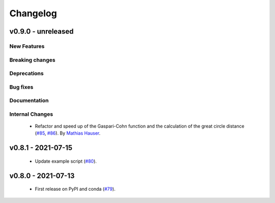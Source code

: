 Changelog
=========

v0.9.0 - unreleased
-------------------

New Features
^^^^^^^^^^^^


Breaking changes
^^^^^^^^^^^^^^^^


Deprecations
^^^^^^^^^^^^


Bug fixes
^^^^^^^^^


Documentation
^^^^^^^^^^^^^


Internal Changes
^^^^^^^^^^^^^^^^

 - Refactor and speed up of the Gaspari-Cohn function and the calculation of the great
   circle distance (`#85 <https://github.com/MESMER-group/mesmer/pull/85>`_,
   `#86 <https://github.com/MESMER-group/mesmer/pull/86>`_).
   By `Mathias Hauser <https://github.com/mathause>`_.

v0.8.1 - 2021-07-15
-------------------

 - Update example script (`#80 <https://github.com/MESMER-group/mesmer/pull/80>`_).

v0.8.0 - 2021-07-13
-------------------

 - First release on PyPI and conda (`#79 <https://github.com/MESMER-group/mesmer/pull/79>`_).
